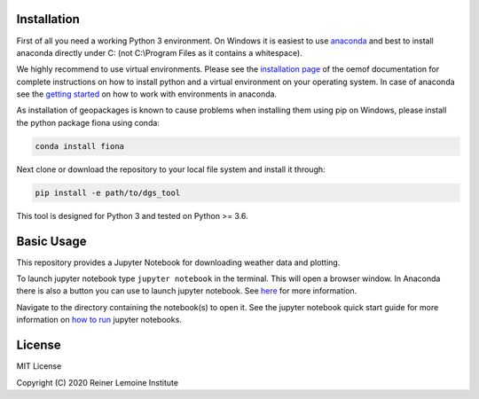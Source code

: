 .. image:: https://mybinder.org/badge_logo.svg
 :target: https://mybinder.org/v2/gh/birgits/dgs_tool/master

Installation
============

First of all you need a working Python 3 environment. On Windows it is easiest to use `anaconda`_ and best to install anaconda directly under C: (not C:\\Program Files as it contains a whitespace).  

.. _anaconda:
  https://www.anaconda.com/distribution/

We highly recommend to use virtual environments. Please see the
`installation page`_ of the oemof documentation for complete
instructions on how to install python and a virtual environment on your
operating system.
In case of anaconda see the `getting started`_ on how to work with environments in anaconda.

.. _getting started: https://conda.io/projects/conda/en/latest/user-guide/getting-started.html

As installation of geopackages is known to cause problems when installing them using pip on Windows, please install the python package fiona using conda:

.. code::

    conda install fiona

Next clone or download the repository to your local file system and install it through:

.. code::

    pip install -e path/to/dgs_tool

This tool is designed for Python 3 and tested on Python >= 3.6.

.. _installation page:
  http://oemof.readthedocs.io/en/stable/installation_and_setup.html

Basic Usage
============

This repository provides a Jupyter Notebook for downloading weather data and plotting.

To launch jupyter notebook type ``jupyter notebook`` in the terminal.
This will open a browser window. In Anaconda there is also a button you can use to launch jupyter notebook. See `here`_ for more information.

Navigate to the directory containing
the notebook(s) to open it. See the jupyter notebook quick start guide
for more information on `how to run`_ jupyter notebooks.
 
.. _how to run: http://jupyter-notebook-beginner-guide.readthedocs.io/en/latest/execute.html
.. _here: https://docs.anaconda.com/anaconda/user-guide/getting-started/#run-python-in-a-jupyter-notebook

License
=======

MIT License

Copyright (C) 2020 Reiner Lemoine Institute
